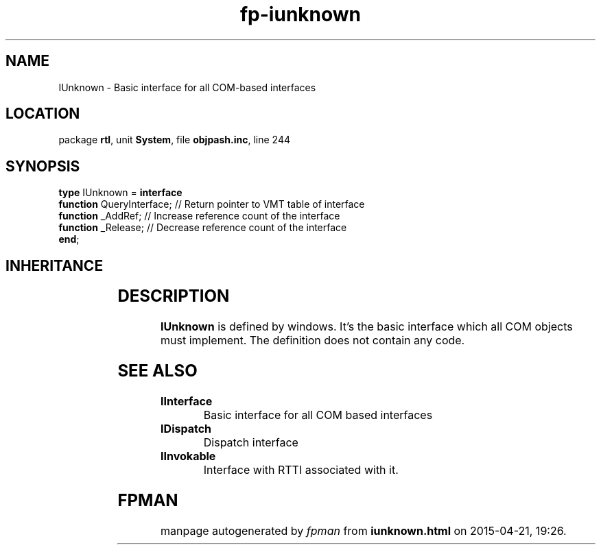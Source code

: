 .\" file autogenerated by fpman
.TH "fp-iunknown" 3 "2014-03-14" "fpman" "Free Pascal Programmer's Manual"
.SH NAME
IUnknown - Basic interface for all COM-based interfaces
.SH LOCATION
package \fBrtl\fR, unit \fBSystem\fR, file \fBobjpash.inc\fR, line 244
.SH SYNOPSIS
\fBtype\fR IUnknown = \fBinterface\fR
  \fBfunction\fR QueryInterface; // Return pointer to VMT table of interface
  \fBfunction\fR _AddRef;        // Increase reference count of the interface
  \fBfunction\fR _Release;       // Decrease reference count of the interface
.br
\fBend\fR;
.SH INHERITANCE
.TS
l l.
\fBIUnknown\fR	Basic interface for all COM-based interfaces
.TE
.SH DESCRIPTION
\fBIUnknown\fR is defined by windows. It's the basic interface which all COM objects must implement. The definition does not contain any code.


.SH SEE ALSO
.TP
.B IInterface
Basic interface for all COM based interfaces
.TP
.B IDispatch
Dispatch interface
.TP
.B IInvokable
Interface with RTTI associated with it.

.SH FPMAN
manpage autogenerated by \fIfpman\fR from \fBiunknown.html\fR on 2015-04-21, 19:26.

